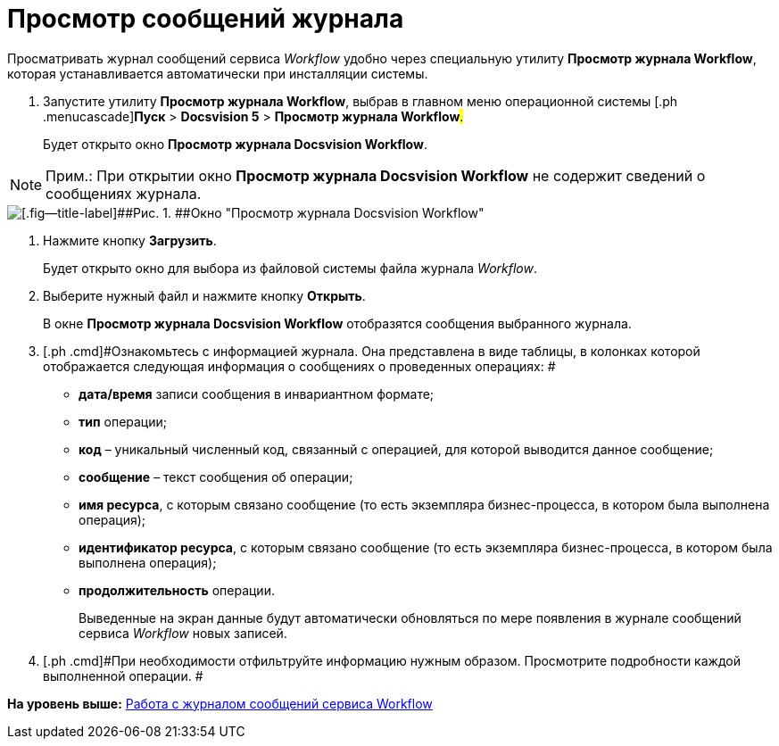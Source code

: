 =  Просмотр сообщений журнала

Просматривать журнал сообщений сервиса [.dfn .term]_Workflow_ удобно через специальную утилиту [.keyword]*Просмотр журнала Workflow*, которая устанавливается автоматически при инсталляции системы.

. [.ph .cmd]#Запустите утилиту [.keyword]*Просмотр журнала Workflow*, выбрав в главном меню операционной системы [.ph .menucascade]#[.ph .uicontrol]*Пуск* > [.ph .uicontrol]*Docsvision 5* > [.ph .uicontrol]*Просмотр журнала Workflow*#.#
+
Будет открыто окно [.keyword .wintitle]*Просмотр журнала Docsvision Workflow*.

[NOTE]
====
[.note__title]#Прим.:# При открытии окно [.keyword .wintitle]*Просмотр журнала Docsvision Workflow* не содержит сведений о сообщениях журнала.
====

image::Log_Window_Workflow.png[[.fig--title-label]##Рис. 1. ##Окно "Просмотр журнала Docsvision Workflow"]
. [.ph .cmd]#Нажмите кнопку [.ph .uicontrol]*Загрузить*.#
+
Будет открыто окно для выбора из файловой системы файла журнала [.dfn .term]_Workflow_.
. [.ph .cmd]#Выберите нужный файл и нажмите кнопку [.ph .uicontrol]*Открыть*.#
+
В окне [.keyword .wintitle]*Просмотр журнала Docsvision Workflow* отобразятся сообщения выбранного журнала.
. [.ph .cmd]#Ознакомьтесь с информацией журнала. Она представлена в виде таблицы, в колонках которой отображается следующая информация о сообщениях о проведенных операциях: #
* [.keyword]*дата/время* записи сообщения в инвариантном формате;
* [.keyword]*тип* операции;
* [.keyword]*код* – уникальный численный код, связанный с операцией, для которой выводится данное сообщение;
* [.keyword]*сообщение* – текст сообщения об операции;
* [.keyword]*имя ресурса*, с которым связано сообщение (то есть экземпляра бизнес-процесса, в котором была выполнена операция);
* [.keyword]*идентификатор ресурса*, с которым связано сообщение (то есть экземпляра бизнес-процесса, в котором была выполнена операция);
* [.keyword]*продолжительность* операции.
+
Выведенные на экран данные будут автоматически обновляться по мере появления в журнале сообщений сервиса [.dfn .term]_Workflow_ новых записей.
. [.ph .cmd]#При необходимости отфильтруйте информацию нужным образом. Просмотрите подробности каждой выполненной операции. #

*На уровень выше:* xref:Log_Workflow.adoc[Работа с журналом сообщений сервиса Workflow]

